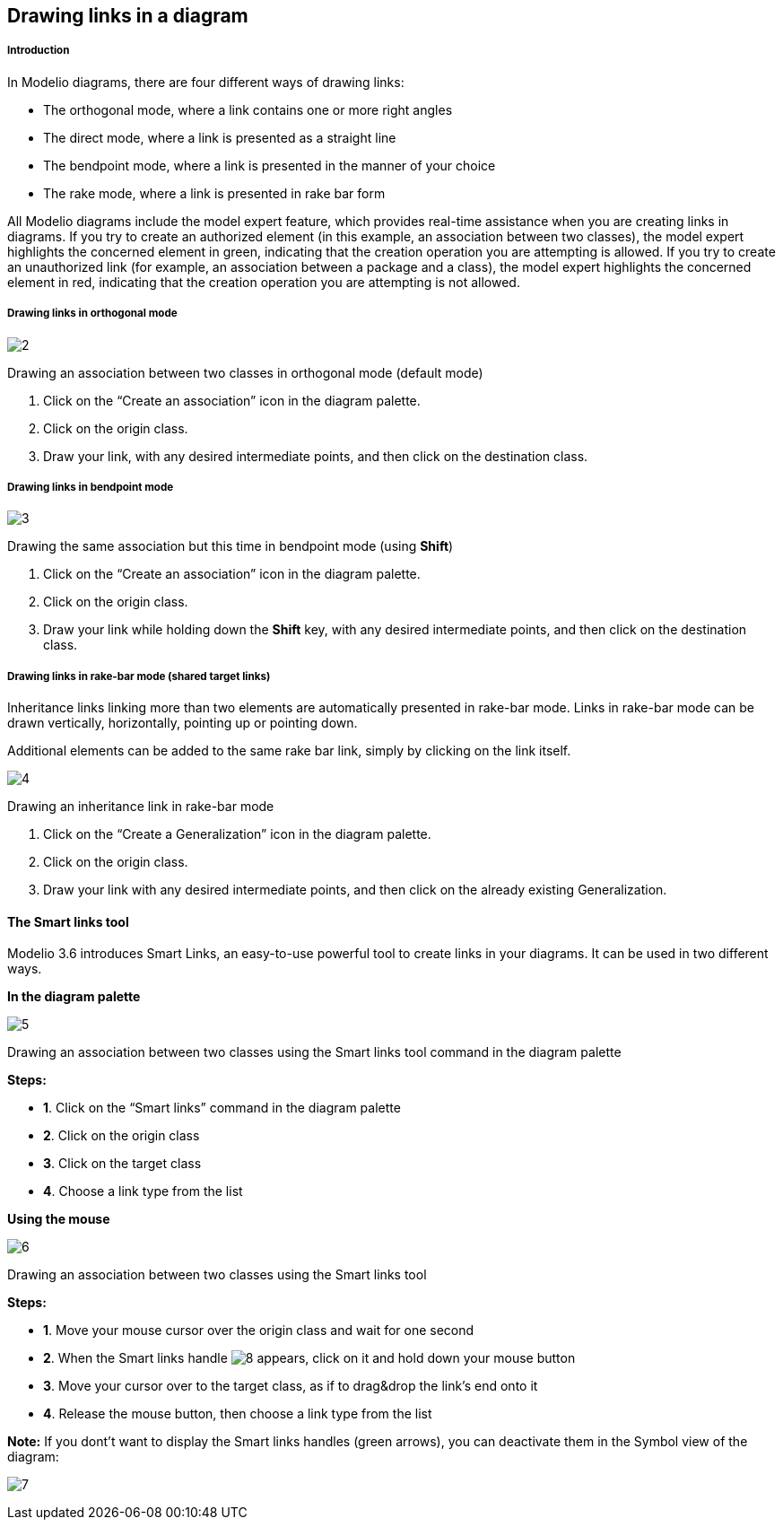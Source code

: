 [[Drawing-links-in-a-diagram]]

[[drawing-links-in-a-diagram]]
Drawing links in a diagram
--------------------------

[[Introduction]]

[[introduction]]
Introduction
++++++++++++

In Modelio diagrams, there are four different ways of drawing links:

* The orthogonal mode, where a link contains one or more right angles
* The direct mode, where a link is presented as a straight line
* The bendpoint mode, where a link is presented in the manner of your choice
* The rake mode, where a link is presented in rake bar form

All Modelio diagrams include the model expert feature, which provides real-time assistance when you are creating links in diagrams. If you try to create an authorized element (in this example, an association between two classes), the model expert highlights the concerned element in green, indicating that the creation operation you are attempting is allowed. If you try to create an unauthorized link (for example, an association between a package and a class), the model expert highlights the concerned element in red, indicating that the creation operation you are attempting is not allowed.

[[Drawing-links-in-orthogonal-mode]]

[[drawing-links-in-orthogonal-mode]]
Drawing links in orthogonal mode
++++++++++++++++++++++++++++++++

image:images/Modeler-_modeler_diagrams_drawing_links/CreateLink.png[2]

[[Drawing-an-association-between-two-classes-in-orthogonal-mode-default-mode]]

[[drawing-an-association-between-two-classes-in-orthogonal-mode-default-mode]]
Drawing an association between two classes in orthogonal mode (default mode)

1.  Click on the “Create an association” icon in the diagram palette.
2.  Click on the origin class.
3.  Draw your link, with any desired intermediate points, and then click on the destination class.

[[Drawing-links-in-bendpoint-mode]]

[[drawing-links-in-bendpoint-mode]]
Drawing links in bendpoint mode
+++++++++++++++++++++++++++++++

image:images/Modeler-_modeler_diagrams_drawing_links/CreateBendLink.png[3]

[[Drawing-the-same-association-but-this-time-in-bendpoint-mode-using-Shift]]

[[drawing-the-same-association-but-this-time-in-bendpoint-mode-using-shift]]
Drawing the same association but this time in bendpoint mode (using *Shift*)

1.  Click on the “Create an association” icon in the diagram palette.
2.  Click on the origin class.
3.  Draw your link while holding down the *Shift* key, with any desired intermediate points, and then click on the destination class.

[[Drawing-links-in-rake-bar-mode-shared-target-links]]

[[drawing-links-in-rake-bar-mode-shared-target-links]]
Drawing links in rake-bar mode (shared target links)
++++++++++++++++++++++++++++++++++++++++++++++++++++

Inheritance links linking more than two elements are automatically presented in rake-bar mode. Links in rake-bar mode can be drawn vertically, horizontally, pointing up or pointing down.

Additional elements can be added to the same rake bar link, simply by clicking on the link itself.

image:images/Modeler-_modeler_diagrams_drawing_links/CreateRakeLink.png[4]

[[Drawing-an-inheritance-link-in-rake-bar-mode]]

[[drawing-an-inheritance-link-in-rake-bar-mode]]
Drawing an inheritance link in rake-bar mode

1.  Click on the “Create a Generalization” icon in the diagram palette.
2.  Click on the origin class.
3.  Draw your link with any desired intermediate points, and then click on the already existing Generalization.

[[The-Smart-links-tool]]

[[the-smart-links-tool]]
The Smart links tool
^^^^^^^^^^^^^^^^^^^^

Modelio 3.6 introduces Smart Links, an easy-to-use powerful tool to create links in your diagrams. It can be used in two different ways.

*In the diagram palette*

image:images/Modeler-_modeler_diagrams_drawing_links/creating_link-type_elements_in_diagrams_2.png[5]

[[Drawing-an-association-between-two-classes-using-the-Smart-links-tool-command-in-the-diagram-palette]]

[[drawing-an-association-between-two-classes-using-the-smart-links-tool-command-in-the-diagram-palette]]
Drawing an association between two classes using the Smart links tool command in the diagram palette

*Steps:*

* *1*. Click on the “Smart links” command in the diagram palette
* *2*. Click on the origin class
* *3*. Click on the target class
* *4*. Choose a link type from the list

*Using the mouse*

image:images/Modeler-_modeler_diagrams_drawing_links/creating_link-type_elements_in_diagrams_3.png[6]

[[Drawing-an-association-between-two-classes-using-the-Smart-links-tool]]

[[drawing-an-association-between-two-classes-using-the-smart-links-tool]]
Drawing an association between two classes using the Smart links tool

*Steps:*

* *1*. Move your mouse cursor over the origin class and wait for one second
* *2*. When the Smart links handle image:images/Modeler-_modeler_diagrams_drawing_links/SmartLinks_handle.png[8] appears, click on it and hold down your mouse button
* *3*. Move your cursor over to the target class, as if to drag&drop the link’s end onto it
* *4*. Release the mouse button, then choose a link type from the list

*Note:* If you dont’t want to display the Smart links handles (green arrows), you can deactivate them in the Symbol view of the diagram:

image:images/Modeler-_modeler_diagrams_drawing_links/creating_link-type_elements_in_diagrams_4.png[7]


